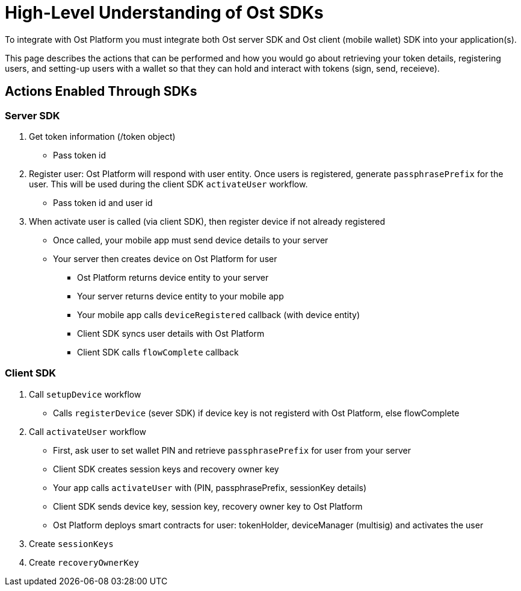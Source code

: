 = High-Level Understanding of Ost SDKs

To integrate with Ost Platform you must integrate both Ost server SDK and Ost client (mobile wallet) SDK into your application(s).

This page describes the actions that can be performed and how you would go about retrieving your token details, registering users, and setting-up users with a wallet so that they can hold and interact with tokens (sign, send, receieve).

== Actions Enabled Through SDKs

=== Server SDK

. Get token information (/token object)
 ** Pass token id
. Register user: Ost Platform will respond with user entity. Once users is registered, generate `passphrasePrefix` for the user. This will be used during the client SDK `activateUser` workflow.
 ** Pass token id and user id
. When activate user is called (via client SDK), then register device if not already registered
 ** Once called, your mobile app must send device details to your server
 ** Your server then creates device on Ost Platform for user
  *** Ost Platform returns device entity to your server
  *** Your server returns device entity to your mobile app
  *** Your mobile app calls `deviceRegistered` callback (with device entity)
  *** Client SDK syncs user details with Ost Platform
  *** Client SDK calls `flowComplete` callback


=== Client SDK

. Call `setupDevice` workflow
 ** Calls `registerDevice` (sever SDK) if device key is not registerd with Ost Platform, else flowComplete
. Call `activateUser` workflow
 ** First, ask user to set wallet PIN and retrieve `passphrasePrefix` for user from your server
 ** Client SDK creates session keys and recovery owner key
 ** Your app calls `activateUser` with (PIN, passphrasePrefix, sessionKey details)
 ** Client SDK sends device key, session key, recovery owner key to Ost Platform
 ** Ost Platform deploys smart contracts for user: tokenHolder, deviceManager (multisig) and activates the user
. Create `sessionKeys`
. Create `recoveryOwnerKey`